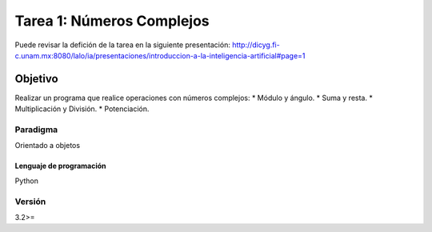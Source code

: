 Tarea 1: Números Complejos
**************************

Puede revisar la defición de la tarea en la siguiente presentación: http://dicyg.fi-c.unam.mx:8080/lalo/ia/presentaciones/introduccion-a-la-inteligencia-artificial#page=1


Objetivo
========

Realizar un programa que realice operaciones con números complejos:  
* Módulo y ángulo.  
* Suma y resta.  
* Multiplicación y División.  
* Potenciación.  


Paradigma
+++++++++

Orientado a objetos


Lenguaje de programación
------------------------
Python

Versión
+++++++
3.2>=
